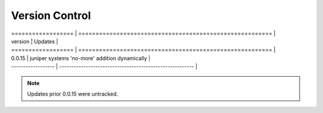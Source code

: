 
Version Control
=================================================

| ================== | ======================================================== |
| version            | Updates                                                  |
| ================== | ======================================================== |
| 0.0.15             | juniper systems 'no-more' addition dynamically           |
| ------------------ | -------------------------------------------------------- |



.. note::

   Updates prior 0.0.15 were untracked.

